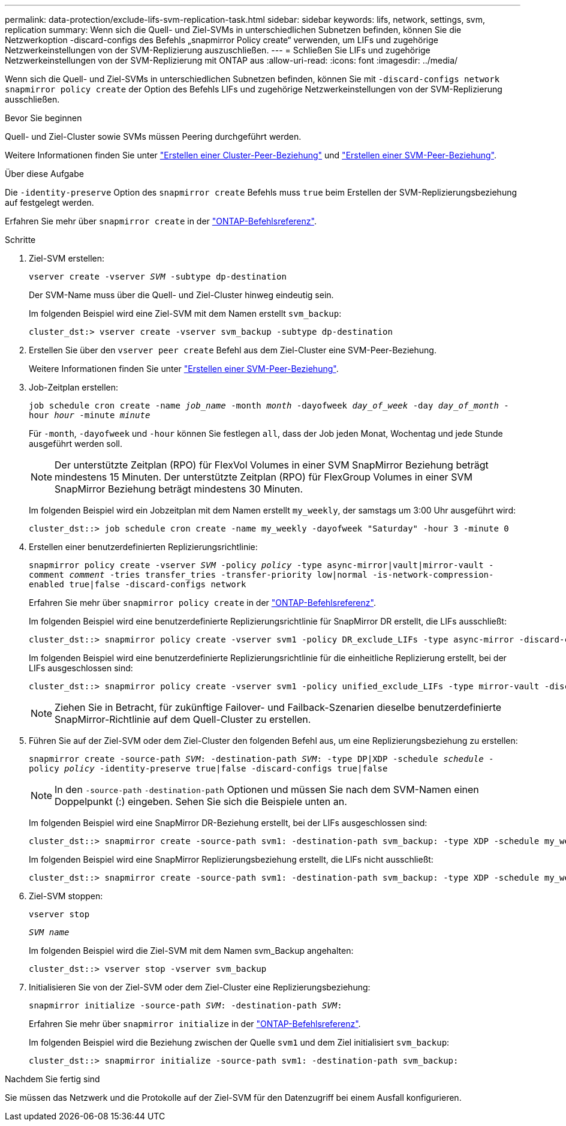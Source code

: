 ---
permalink: data-protection/exclude-lifs-svm-replication-task.html 
sidebar: sidebar 
keywords: lifs, network, settings, svm, replication 
summary: Wenn sich die Quell- und Ziel-SVMs in unterschiedlichen Subnetzen befinden, können Sie die Netzwerkoption -discard-configs des Befehls „snapmirror Policy create“ verwenden, um LIFs und zugehörige Netzwerkeinstellungen von der SVM-Replizierung auszuschließen. 
---
= Schließen Sie LIFs und zugehörige Netzwerkeinstellungen von der SVM-Replizierung mit ONTAP aus
:allow-uri-read: 
:icons: font
:imagesdir: ../media/


[role="lead"]
Wenn sich die Quell- und Ziel-SVMs in unterschiedlichen Subnetzen befinden, können Sie mit `-discard-configs network` `snapmirror policy create` der Option des Befehls LIFs und zugehörige Netzwerkeinstellungen von der SVM-Replizierung ausschließen.

.Bevor Sie beginnen
Quell- und Ziel-Cluster sowie SVMs müssen Peering durchgeführt werden.

Weitere Informationen finden Sie unter link:../peering/create-cluster-relationship-93-later-task.html["Erstellen einer Cluster-Peer-Beziehung"] und link:../peering/create-intercluster-svm-peer-relationship-93-later-task.html["Erstellen einer SVM-Peer-Beziehung"].

.Über diese Aufgabe
Die `-identity-preserve` Option des `snapmirror create` Befehls muss `true` beim Erstellen der SVM-Replizierungsbeziehung auf festgelegt werden.

Erfahren Sie mehr über `snapmirror create` in der link:https://docs.netapp.com/us-en/ontap-cli/snapmirror-create.html["ONTAP-Befehlsreferenz"^].

.Schritte
. Ziel-SVM erstellen:
+
`vserver create -vserver _SVM_ -subtype dp-destination`

+
Der SVM-Name muss über die Quell- und Ziel-Cluster hinweg eindeutig sein.

+
Im folgenden Beispiel wird eine Ziel-SVM mit dem Namen erstellt `svm_backup`:

+
[listing]
----
cluster_dst:> vserver create -vserver svm_backup -subtype dp-destination
----
. Erstellen Sie über den `vserver peer create` Befehl aus dem Ziel-Cluster eine SVM-Peer-Beziehung.
+
Weitere Informationen finden Sie unter link:../peering/create-intercluster-svm-peer-relationship-93-later-task.html["Erstellen einer SVM-Peer-Beziehung"].

. Job-Zeitplan erstellen:
+
`job schedule cron create -name _job_name_ -month _month_ -dayofweek _day_of_week_ -day _day_of_month_ -hour _hour_ -minute _minute_`

+
Für `-month`, `-dayofweek` und `-hour` können Sie festlegen `all`, dass der Job jeden Monat, Wochentag und jede Stunde ausgeführt werden soll.

+
[NOTE]
====
Der unterstützte Zeitplan (RPO) für FlexVol Volumes in einer SVM SnapMirror Beziehung beträgt mindestens 15 Minuten. Der unterstützte Zeitplan (RPO) für FlexGroup Volumes in einer SVM SnapMirror Beziehung beträgt mindestens 30 Minuten.

====
+
Im folgenden Beispiel wird ein Jobzeitplan mit dem Namen erstellt `my_weekly`, der samstags um 3:00 Uhr ausgeführt wird:

+
[listing]
----
cluster_dst::> job schedule cron create -name my_weekly -dayofweek "Saturday" -hour 3 -minute 0
----
. Erstellen einer benutzerdefinierten Replizierungsrichtlinie:
+
`snapmirror policy create -vserver _SVM_ -policy _policy_ -type async-mirror|vault|mirror-vault -comment _comment_ -tries transfer_tries -transfer-priority low|normal -is-network-compression-enabled true|false -discard-configs network`

+
Erfahren Sie mehr über `snapmirror policy create` in der link:https://docs.netapp.com/us-en/ontap-cli/snapmirror-policy-create.html["ONTAP-Befehlsreferenz"^].

+
Im folgenden Beispiel wird eine benutzerdefinierte Replizierungsrichtlinie für SnapMirror DR erstellt, die LIFs ausschließt:

+
[listing]
----
cluster_dst::> snapmirror policy create -vserver svm1 -policy DR_exclude_LIFs -type async-mirror -discard-configs network
----
+
Im folgenden Beispiel wird eine benutzerdefinierte Replizierungsrichtlinie für die einheitliche Replizierung erstellt, bei der LIFs ausgeschlossen sind:

+
[listing]
----
cluster_dst::> snapmirror policy create -vserver svm1 -policy unified_exclude_LIFs -type mirror-vault -discard-configs network
----
+
[NOTE]
====
Ziehen Sie in Betracht, für zukünftige Failover- und Failback-Szenarien dieselbe benutzerdefinierte SnapMirror-Richtlinie auf dem Quell-Cluster zu erstellen.

====
. Führen Sie auf der Ziel-SVM oder dem Ziel-Cluster den folgenden Befehl aus, um eine Replizierungsbeziehung zu erstellen:
+
`snapmirror create -source-path _SVM_: -destination-path _SVM_: -type DP|XDP -schedule _schedule_ -policy _policy_ -identity-preserve true|false -discard-configs true|false`

+
[NOTE]
====
In den `-source-path` `-destination-path` Optionen und müssen Sie nach dem SVM-Namen einen Doppelpunkt (:) eingeben. Sehen Sie sich die Beispiele unten an.

====
+
Im folgenden Beispiel wird eine SnapMirror DR-Beziehung erstellt, bei der LIFs ausgeschlossen sind:

+
[listing]
----
cluster_dst::> snapmirror create -source-path svm1: -destination-path svm_backup: -type XDP -schedule my_weekly -policy DR_exclude_LIFs -identity-preserve true
----
+
Im folgenden Beispiel wird eine SnapMirror Replizierungsbeziehung erstellt, die LIFs nicht ausschließt:

+
[listing]
----
cluster_dst::> snapmirror create -source-path svm1: -destination-path svm_backup: -type XDP -schedule my_weekly -policy unified_exclude_LIFs -identity-preserve true -discard-configs true
----
. Ziel-SVM stoppen:
+
`vserver stop`

+
`_SVM name_`

+
Im folgenden Beispiel wird die Ziel-SVM mit dem Namen svm_Backup angehalten:

+
[listing]
----
cluster_dst::> vserver stop -vserver svm_backup
----
. Initialisieren Sie von der Ziel-SVM oder dem Ziel-Cluster eine Replizierungsbeziehung:
+
`snapmirror initialize -source-path _SVM_: -destination-path _SVM_:`

+
Erfahren Sie mehr über `snapmirror initialize` in der link:https://docs.netapp.com/us-en/ontap-cli/snapmirror-initialize.html["ONTAP-Befehlsreferenz"^].

+
Im folgenden Beispiel wird die Beziehung zwischen der Quelle `svm1` und dem Ziel initialisiert `svm_backup`:

+
[listing]
----
cluster_dst::> snapmirror initialize -source-path svm1: -destination-path svm_backup:
----


.Nachdem Sie fertig sind
Sie müssen das Netzwerk und die Protokolle auf der Ziel-SVM für den Datenzugriff bei einem Ausfall konfigurieren.
